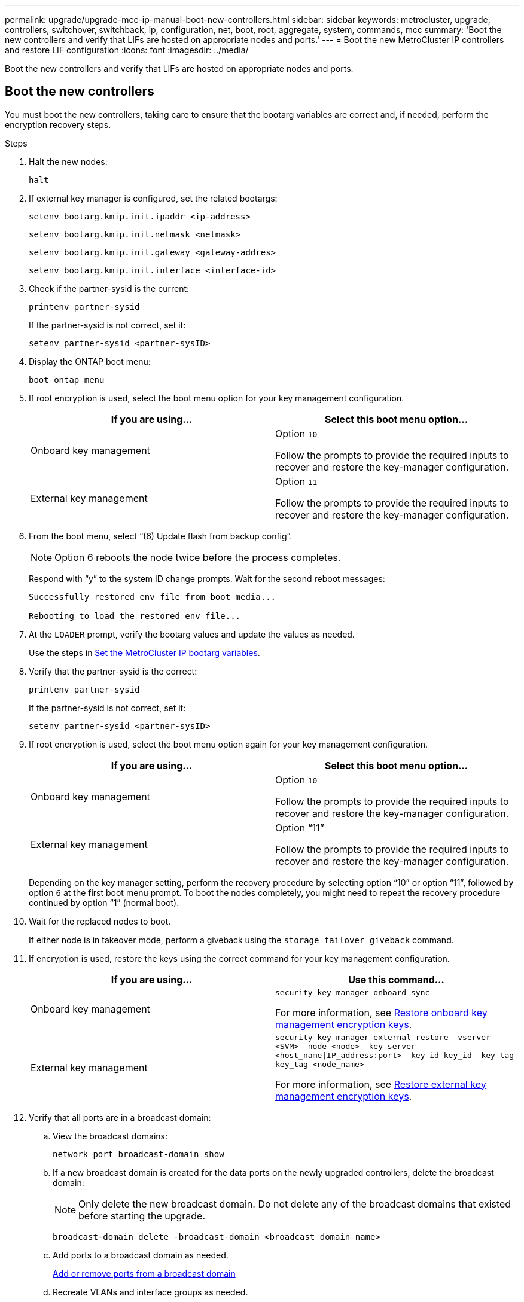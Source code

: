 ---
permalink: upgrade/upgrade-mcc-ip-manual-boot-new-controllers.html
sidebar: sidebar
keywords: metrocluster, upgrade, controllers, switchover, switchback, ip, configuration, net, boot, root, aggregate, system, commands, mcc
summary: 'Boot the new controllers and verify that LIFs are hosted on appropriate nodes and ports.'
---
= Boot the new MetroCluster IP controllers and restore LIF configuration
:icons: font
:imagesdir: ../media/

[.lead]
Boot the new controllers and verify that LIFs are hosted on appropriate nodes and ports.

== Boot the new controllers

You must boot the new controllers, taking care to ensure that the bootarg variables are correct and, if needed, perform the encryption recovery steps.

.Steps

. Halt the new nodes:
+
`halt`
. If external key manager is configured, set the related bootargs:
+
`setenv bootarg.kmip.init.ipaddr <ip-address>`
+
`setenv bootarg.kmip.init.netmask <netmask>`
+
`setenv bootarg.kmip.init.gateway <gateway-addres>`
+
`setenv bootarg.kmip.init.interface <interface-id>`
. Check if the partner-sysid is the current:
+
`printenv partner-sysid`
+
If the partner-sysid is not correct, set it:
+
`setenv partner-sysid <partner-sysID>`

. Display the ONTAP boot menu:
+
`boot_ontap menu`
. If root encryption is used, select the boot menu option for your key management configuration.
+

|===

h| If you are using... h| Select this boot menu option...

a|
Onboard key management
a|
Option `10`

Follow the prompts to provide the required inputs to recover and restore the key-manager configuration.
a|
External key management
a|
Option `11`

Follow the prompts to provide the required inputs to recover and restore the key-manager configuration.
|===

. From the boot menu, select "`(6) Update flash from backup config`".
+
NOTE: Option 6 reboots the node twice before the process completes.

+
Respond with "`y`" to the system ID change prompts. Wait for the second reboot messages:
+
----
Successfully restored env file from boot media...

Rebooting to load the restored env file...
----

. At the `LOADER` prompt, verify the bootarg values and update the values as needed.
+
Use the steps in link:upgrade-mcc-ip-manual-apply-rcf-set-bootarg.html#set-the-metrocluster-ip-bootarg-variables[Set the MetroCluster IP bootarg variables].

. Verify that the partner-sysid is the correct:
+
`printenv partner-sysid`
+
If the partner-sysid is not correct, set it:
+
`setenv partner-sysid <partner-sysID>`

. If root encryption is used, select the boot menu option again for your key management configuration.
+
|===

h| If you are using... h| Select this boot menu option...

a|
Onboard key management
a|
Option `10`

Follow the prompts to provide the required inputs to recover and restore the key-manager configuration.
a|
External key management
a|
Option "`11`"

Follow the prompts to provide the required inputs to recover and restore the key-manager configuration.
|===
+
Depending on the key manager setting, perform the recovery procedure by selecting option "`10`" or option "`11`", followed by option `6` at the first boot menu prompt. To boot the nodes completely, you might need to repeat the recovery procedure continued by option "`1`" (normal boot).

. Wait for the replaced nodes to boot.
+
If either node is in takeover mode, perform a giveback using the `storage failover giveback` command.

. If encryption is used, restore the keys using the correct command for your key management configuration.
+

|===

h| If you are using... h| Use this command...
a|
Onboard key management
a|
`security key-manager onboard sync`

For more information, see https://docs.netapp.com/ontap-9/topic/com.netapp.doc.pow-nve/GUID-E4AB2ED4-9227-4974-A311-13036EB43A3D.html[Restore onboard key management encryption keys^].
a|
External key management
a|
`security key-manager external restore -vserver <SVM> -node <node> -key-server <host_name\|IP_address:port> -key-id key_id -key-tag key_tag <node_name>`

For more information, see https://docs.netapp.com/ontap-9/topic/com.netapp.doc.pow-nve/GUID-32DA96C3-9B04-4401-92B8-EAF323C3C863.html[Restore external key management encryption keys^].

|===

. Verify that all ports are in a broadcast domain:
 .. View the broadcast domains:
+
`network port broadcast-domain show`

.. If a new broadcast domain is created for the data ports on the newly upgraded controllers, delete the broadcast domain:
+
NOTE: Only delete the new broadcast domain. Do not delete any of the broadcast domains that existed before starting the upgrade.
+
`broadcast-domain delete -broadcast-domain <broadcast_domain_name>`

.. Add ports to a broadcast domain as needed.
+
https://docs.netapp.com/ontap-9/topic/com.netapp.doc.dot-cm-nmg/GUID-003BDFCD-58A3-46C9-BF0C-BA1D1D1475F9.html[Add or remove ports from a broadcast domain^]

.. Recreate VLANs and interface groups as needed.
+
VLAN and interface group membership might differ from the old node.
+
https://docs.netapp.com/ontap-9/topic/com.netapp.doc.dot-cm-nmg/GUID-8929FCE2-5888-4051-B8C0-E27CAF3F2A63.html[Create a VLAN^]
+
https://docs.netapp.com/ontap-9/topic/com.netapp.doc.dot-cm-nmg/GUID-DBC9DEE2-EAB7-430A-A773-4E3420EE2AA1.html[Combinine physical ports to create interface groups^]

== Verify and restore LIF configuration

Verify that LIFs are hosted on appropriate nodes and ports as mapped out at the beginning of the upgrade procedure.

.About this task

* This task is performed on site_B.
* See the port mapping plan you created in link:upgrade-mcc-ip-prepare-system.html#map-ports-from-the-old-nodes-to-the-new-nodes[Map ports from the old nodes to the new nodes].

CAUTION: You must verify that the location of the data LIFs is correct on the new nodes before you perform a switchback. When you switchback the configuration, ONTAP attempts to resume traffic on the home port used by the LIFs. I/O failure can occur when the home port connection to the switch port and VLAN is incorrect.

.Steps

. Verify that LIFs are hosted on the appropriate node and ports before switchback.

.. Change to the advanced privilege level:
+
`set -privilege advanced`

..  Display the LIFs, and confirm that each data LIF is using the correct home port:
+
`network interface show` 

.. Modify any LIFs that aren't using the correct home port:
+
`network interface modify -vserver <svm-name> -lif <data-lif> -home-port <port-id>`
+
If the command returns an error, you can override the port configuration:
+
`vserver config override -command "network interface modify -vserver <svm-name> -home-port <active_port_after_upgrade> -lif <lif_name> -home-node <new_node_name>"`
+
When entering the network interface modify command within the `vserver config override` command, you cannot use the tab autocomplete feature. You can create the network `interface modify` using autocomplete and then enclose it in the `vserver config override` command.

.. Confirm that all data LIFs are now on the correct home port:
+
`network interface show`  

.. Return to the admin privilege level:
+
`set -privilege admin`
. Revert the interfaces to their home node:
+
`network interface revert * -vserver <svm-name>`
+
Perform this step on all SVMs as required.

.What's next?
link:upgrade-mcc-ip-manual-switchback.html[Switchback the MetroCluster configuration].

// 2024 Nov 12, ONTAPDOC-2351